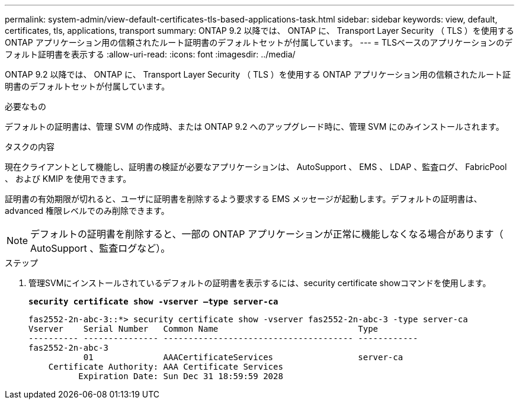 ---
permalink: system-admin/view-default-certificates-tls-based-applications-task.html 
sidebar: sidebar 
keywords: view, default, certificates, tls, applications, transport 
summary: ONTAP 9.2 以降では、 ONTAP に、 Transport Layer Security （ TLS ）を使用する ONTAP アプリケーション用の信頼されたルート証明書のデフォルトセットが付属しています。 
---
= TLSベースのアプリケーションのデフォルト証明書を表示する
:allow-uri-read: 
:icons: font
:imagesdir: ../media/


[role="lead"]
ONTAP 9.2 以降では、 ONTAP に、 Transport Layer Security （ TLS ）を使用する ONTAP アプリケーション用の信頼されたルート証明書のデフォルトセットが付属しています。

.必要なもの
デフォルトの証明書は、管理 SVM の作成時、または ONTAP 9.2 へのアップグレード時に、管理 SVM にのみインストールされます。

.タスクの内容
現在クライアントとして機能し、証明書の検証が必要なアプリケーションは、 AutoSupport 、 EMS 、 LDAP 、監査ログ、 FabricPool 、 および KMIP を使用できます。

証明書の有効期限が切れると、ユーザに証明書を削除するよう要求する EMS メッセージが起動します。デフォルトの証明書は、 advanced 権限レベルでのみ削除できます。

[NOTE]
====
デフォルトの証明書を削除すると、一部の ONTAP アプリケーションが正常に機能しなくなる場合があります（ AutoSupport 、監査ログなど）。

====
.ステップ
. 管理SVMにインストールされているデフォルトの証明書を表示するには、security certificate showコマンドを使用します。
+
`*security certificate show -vserver –type server-ca*`

+
[listing]
----

fas2552-2n-abc-3::*> security certificate show -vserver fas2552-2n-abc-3 -type server-ca
Vserver    Serial Number   Common Name                            Type
---------- --------------- -------------------------------------- ------------
fas2552-2n-abc-3
           01              AAACertificateServices                 server-ca
    Certificate Authority: AAA Certificate Services
          Expiration Date: Sun Dec 31 18:59:59 2028
----

